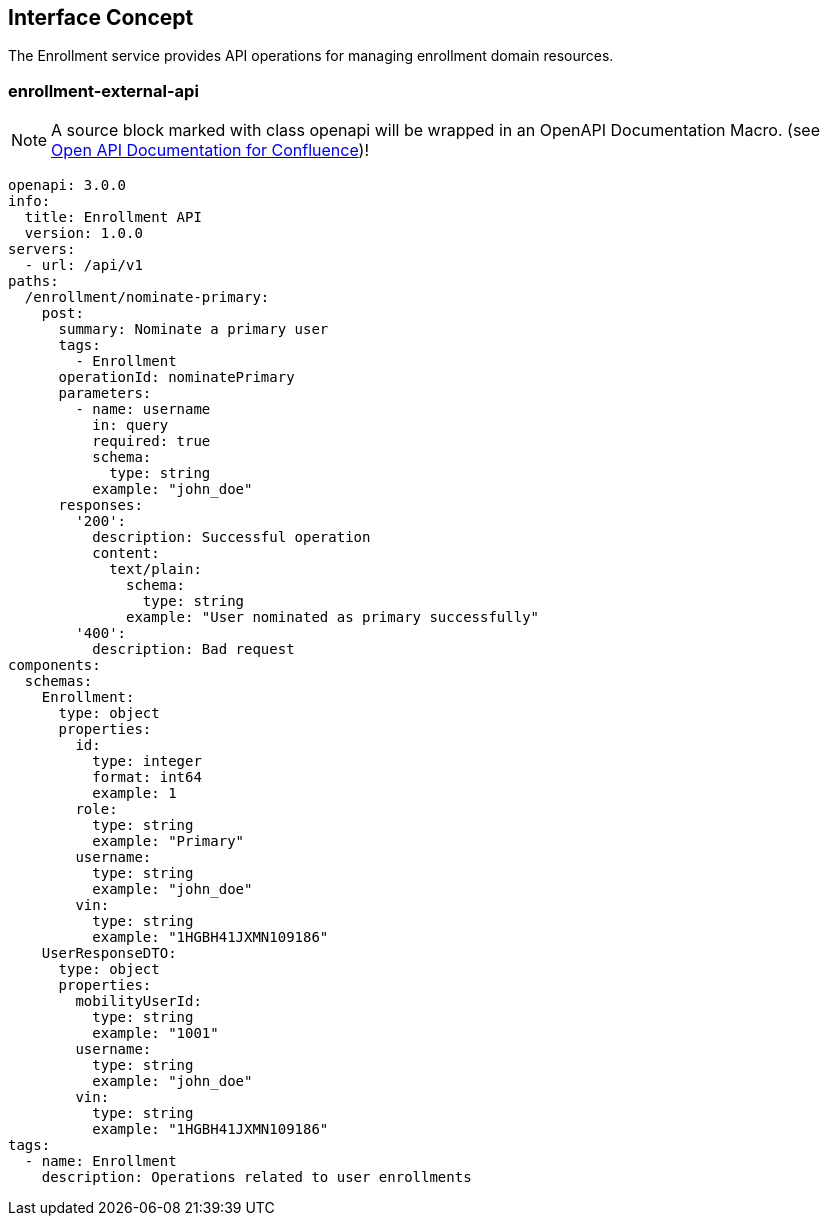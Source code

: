 == Interface Concept
[id='enrollment']
The Enrollment service provides API operations for managing enrollment domain resources.

=== enrollment-external-api

NOTE: A source block marked with class openapi will be wrapped in an OpenAPI Documentation Macro. (see https://marketplace.atlassian.com/apps/1215176/open-api-documentation-for-confluence?hosting=cloud&tab=overview[Open API Documentation for Confluence])!

[source,openapi]
----
openapi: 3.0.0
info:
  title: Enrollment API
  version: 1.0.0
servers:
  - url: /api/v1
paths:
  /enrollment/nominate-primary:
    post:
      summary: Nominate a primary user
      tags:
        - Enrollment
      operationId: nominatePrimary
      parameters:
        - name: username
          in: query
          required: true
          schema:
            type: string
          example: "john_doe"
      responses:
        '200':
          description: Successful operation
          content:
            text/plain:
              schema:
                type: string
              example: "User nominated as primary successfully"
        '400':
          description: Bad request
components:
  schemas:
    Enrollment:
      type: object
      properties:
        id:
          type: integer
          format: int64
          example: 1
        role:
          type: string
          example: "Primary"
        username:
          type: string
          example: "john_doe"
        vin:
          type: string
          example: "1HGBH41JXMN109186"
    UserResponseDTO:
      type: object
      properties:
        mobilityUserId:
          type: string
          example: "1001"
        username:
          type: string
          example: "john_doe"
        vin:
          type: string
          example: "1HGBH41JXMN109186"
tags:
  - name: Enrollment
    description: Operations related to user enrollments
----

